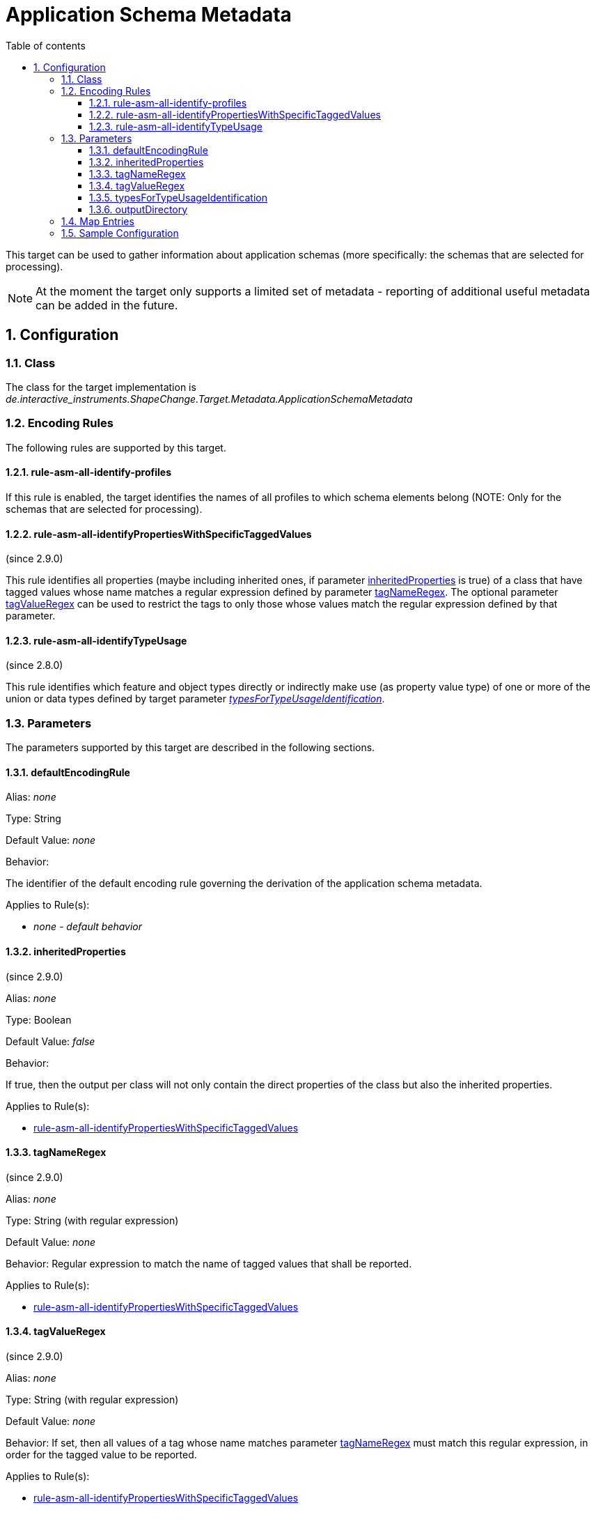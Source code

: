 :doctype: book
:encoding: utf-8
:lang: en
:toc: macro
:toc-title: Table of contents
:toclevels: 5

:toc-position: left

:appendix-caption: Annex

:numbered:
:sectanchors:
:sectnumlevels: 5

[[Application_Schema_Metadata]]
= Application Schema Metadata

This target can be used to gather information about application schemas
(more specifically: the schemas that are selected for processing).

NOTE: At the moment the target only supports a limited set of metadata -
reporting of additional useful metadata can be added in the future.

[[Configuration]]
== Configuration

[[Class]]
=== Class

The class for the target implementation is
_de.interactive_instruments.ShapeChange.Target.Metadata.ApplicationSchemaMetadata_

[[Encoding_Rules]]
=== Encoding Rules

The following rules are supported by this target.

[[rule-asm-all-identify-profiles]]
==== rule-asm-all-identify-profiles

If this rule is enabled, the target identifies the names of all profiles
to which schema elements belong (NOTE: Only for the schemas that are
selected for processing).

[[rule-asm-all-identifyPropertiesWithSpecificTaggedValues]]
==== rule-asm-all-identifyPropertiesWithSpecificTaggedValues

(since 2.9.0)

This rule identifies all properties (maybe including inherited ones, if
parameter link:#inheritedProperties[inheritedProperties] is true) of a
class that have tagged values whose name matches a regular expression
defined by parameter link:#tagNameRegex[tagNameRegex]. The optional
parameter link:#tagValueRegex[tagValueRegex] can be used to restrict the
tags to only those whose values match the regular expression defined by
that parameter.

[[rule-asm-all-identifyTypeUsage]]
==== rule-asm-all-identifyTypeUsage

(since 2.8.0)

This rule identifies which feature and object types directly or
indirectly make use (as property value type) of one or more of the union
or data types defined by target parameter
xref:./Application_Schema_Metadata.adoc#typesForTypeUsageIdentification[_typesForTypeUsageIdentification_].

[[Parameters]]
=== Parameters

The parameters supported by this target are described in the following
sections.

[[defaultEncodingRule]]
==== defaultEncodingRule

Alias: _none_

Type: String

Default Value: _none_

Behavior:

The identifier of the default encoding rule governing the derivation of
the application schema metadata.

Applies to Rule(s):

* _none - default behavior_

[[inheritedProperties]]
==== inheritedProperties

(since 2.9.0)

Alias: _none_

Type: Boolean

Default Value: _false_

Behavior:

If true, then the output per class will not only contain the direct
properties of the class but also the inherited properties.

Applies to Rule(s):

* link:#rule-asm-all-identifyPropertiesWithSpecificTaggedValues[rule-asm-all-identifyPropertiesWithSpecificTaggedValues]

[[tagNameRegex]]
==== tagNameRegex

(since 2.9.0)

Alias: _none_

Type: String (with regular expression)

Default Value: _none_

Behavior: Regular expression to match the name of tagged values that
shall be reported.

Applies to Rule(s):

* link:#rule-asm-all-identifyPropertiesWithSpecificTaggedValues[rule-asm-all-identifyPropertiesWithSpecificTaggedValues]

[[tagValueRegex]]
==== tagValueRegex

(since 2.9.0)

Alias: _none_

Type: String (with regular expression)

Default Value: _none_

Behavior: If set, then all values of a tag whose name matches parameter
link:#tagNameRegex[tagNameRegex] must match this regular expression, in
order for the tagged value to be reported.

Applies to Rule(s):

* link:#rule-asm-all-identifyPropertiesWithSpecificTaggedValues[rule-asm-all-identifyPropertiesWithSpecificTaggedValues]

[[typesForTypeUsageIdentification]]
==== typesForTypeUsageIdentification

Alias: _none_

Type: String

Default Value: _none_

Behavior:

Required parameter for
xref:./Application_Schema_Metadata.adoc#rule-asm-all-identifyTypeUsage[rule-asm-all-identifyTypeUsage].
Multiple (union or data) type names are separated by commas.

Applies to Rule(s):

* xref:./Application_Schema_Metadata.adoc#rule-asm-all-identifyTypeUsage[_rule-asm-all-identifyTypeUsage_]

[[outputDirectory]]
==== outputDirectory

Alias: _none_

Type: String

Default Value: _the current run directory_

Behavior:

The path to the folder in which the output file (an XML file structured
according to
https://shapechange.net/resources/schema/ShapeChangeApplicationSchemaMetadata.xsd[this
schema]) will be created.

Applies to Rule(s):

* _none - default behavior_

[[Map_Entries]]
=== Map Entries

At the moment, no specific map entries have been defined for this
target.

[[Sample_Configuration]]
=== Sample Configuration

[source,xml,linenumbers]
----------
<Target class="de.interactive_instruments.ShapeChange.Target.Metadata.ApplicationSchemaMetadata"
  mode="enabled">
  <targetParameter name="outputDirectory" value="testResults/schema_metadata"/>
  <targetParameter name="sortedOutput" value="true"/>
  <targetParameter name="defaultEncodingRule" value="metadata"/>
  <rules>
    <EncodingRule name="metadata">
      <rule name="rule-asm-all-identify-profiles"/>
    </EncodingRule>
  </rules>
</Target>
----------
